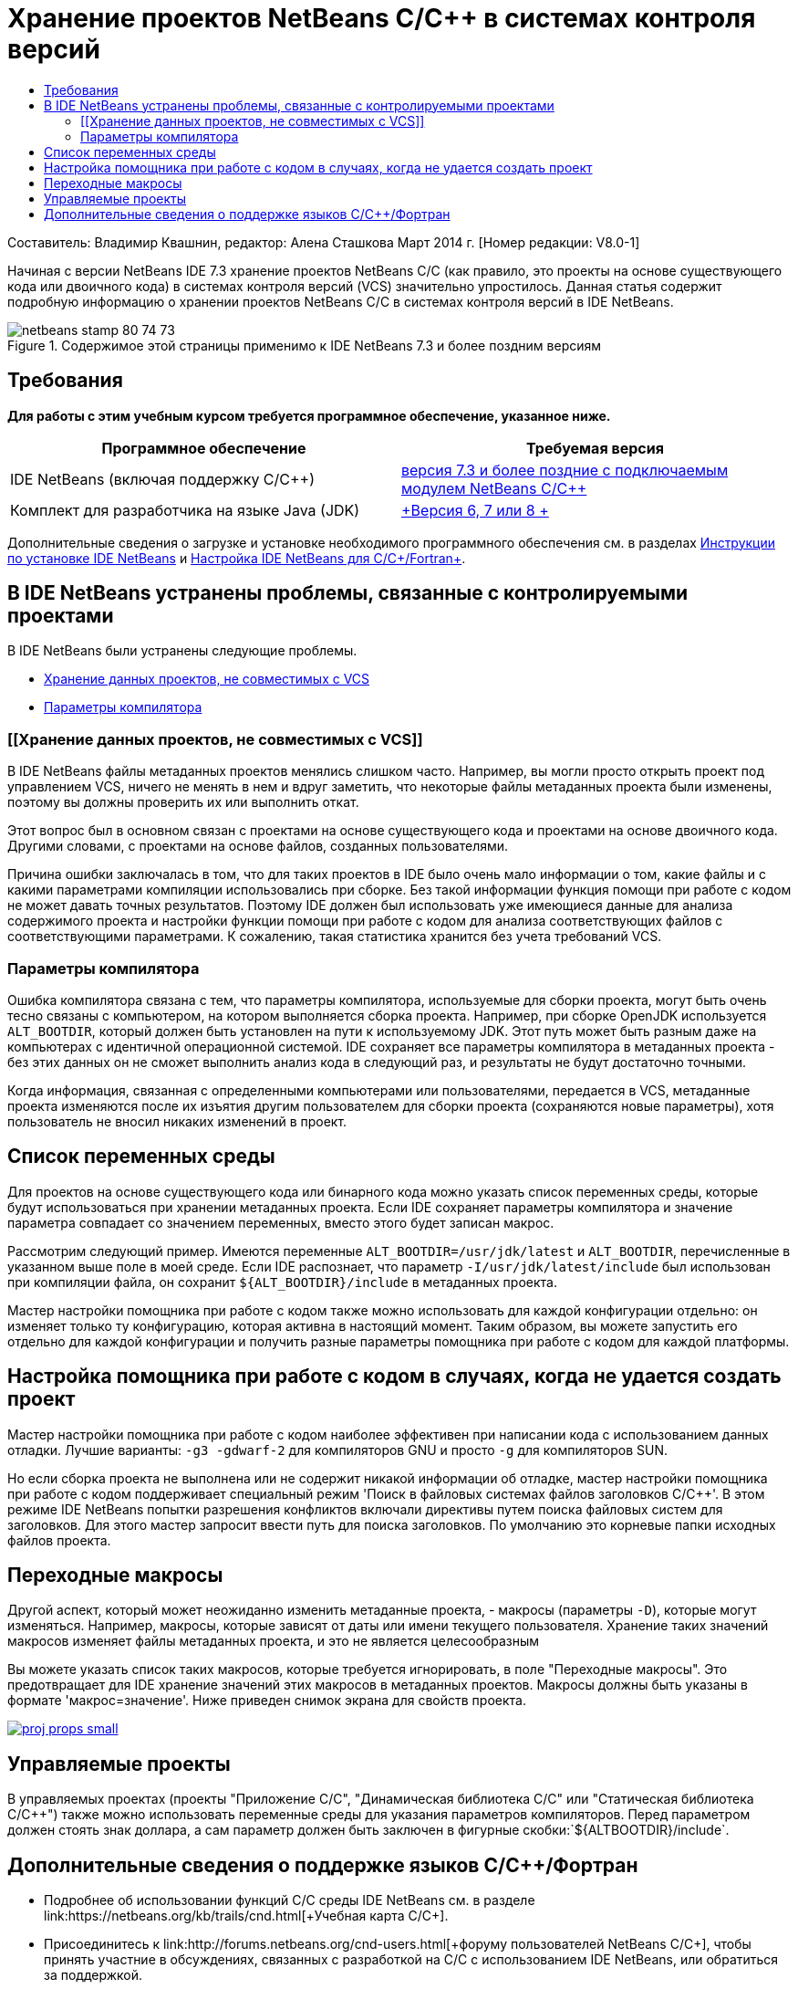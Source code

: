// 
//     Licensed to the Apache Software Foundation (ASF) under one
//     or more contributor license agreements.  See the NOTICE file
//     distributed with this work for additional information
//     regarding copyright ownership.  The ASF licenses this file
//     to you under the Apache License, Version 2.0 (the
//     "License"); you may not use this file except in compliance
//     with the License.  You may obtain a copy of the License at
// 
//       http://www.apache.org/licenses/LICENSE-2.0
// 
//     Unless required by applicable law or agreed to in writing,
//     software distributed under the License is distributed on an
//     "AS IS" BASIS, WITHOUT WARRANTIES OR CONDITIONS OF ANY
//     KIND, either express or implied.  See the License for the
//     specific language governing permissions and limitations
//     under the License.
//

= Хранение проектов NetBeans C/C++ в системах контроля версий
:jbake-type: tutorial
:jbake-tags: tutorials 
:jbake-status: published
:icons: font
:syntax: true
:source-highlighter: pygments
:toc: left
:toc-title:
:description: Хранение проектов NetBeans C/C++ в системах контроля версий - Apache NetBeans
:keywords: Apache NetBeans, Tutorials, Хранение проектов NetBeans C/C++ в системах контроля версий

Составитель: Владимир Квашнин, редактор: Алена Сташкова
Март 2014 г. [Номер редакции: V8.0-1]

Начиная с версии NetBeans IDE 7.3 хранение проектов NetBeans C/C++ (как правило, это проекты на основе существующего кода или двоичного кода) в системах контроля версий (VCS) значительно упростилось. Данная статья содержит подробную информацию о хранении проектов NetBeans C/C++ в системах контроля версий в IDE NetBeans.



image::images/netbeans-stamp-80-74-73.png[title="Содержимое этой страницы применимо к IDE NetBeans 7.3 и более поздним версиям"]



== Требования

*Для работы с этим учебным курсом требуется программное обеспечение, указанное ниже.*

|===
|Программное обеспечение |Требуемая версия 

|IDE NetBeans (включая поддержку C/C++) |link:https://netbeans.org/downloads/index.html[+версия 7.3 и более поздние с подключаемым модулем NetBeans C/C+++] 

|Комплект для разработчика на языке Java (JDK) |link:http://www.oracle.com/technetwork/java/javase/downloads/index.html[+Версия 6, 7 или 8 +] 
|===


Дополнительные сведения о загрузке и установке необходимого программного обеспечения см. в разделах link:../../../community/releases/74/install.html[+Инструкции по установке IDE NetBeans+] и link:../../../community/releases/74/cpp-setup-instructions.html[+Настройка IDE NetBeans для C/C++/Fortran+].


== В IDE NetBeans устранены проблемы, связанные с контролируемыми проектами

В IDE NetBeans были устранены следующие проблемы.

* <<unfriendly,Хранение данных проектов, не совместимых с VCS>>
* <<compiler,Параметры компилятора>>


=== [[Хранение данных проектов, не совместимых с VCS]] 

В IDE NetBeans файлы метаданных проектов менялись слишком часто. Например, вы могли просто открыть проект под управлением VCS, ничего не менять в нем и вдруг заметить, что некоторые файлы метаданных проекта были изменены, поэтому вы должны проверить их или выполнить откат.

Этот вопрос был в основном связан с проектами на основе существующего кода и проектами на основе двоичного кода. Другими словами, с проектами на основе файлов, созданных пользователями.

Причина ошибки заключалась в том, что для таких проектов в IDE было очень мало информации о том, какие файлы и с какими параметрами компиляции использовались при сборке. Без такой информации функция помощи при работе с кодом не может давать точных результатов. Поэтому IDE должен был использовать уже имеющиеся данные для анализа содержимого проекта и настройки функции помощи при работе с кодом для анализа соответствующих файлов с соответствующими параметрами. К сожалению, такая статистика хранится без учета требований VCS.


=== Параметры компилятора

Ошибка компилятора связана с тем, что параметры компилятора, используемые для сборки проекта, могут быть очень тесно связаны с компьютером, на котором выполняется сборка проекта. Например, при сборке OpenJDK используется `ALT_BOOTDIR`, который должен быть установлен на пути к используемому JDK. Этот путь может быть разным даже на компьютерах с идентичной операционной системой. IDE сохраняет все параметры компилятора в метаданных проекта - без этих данных он не сможет выполнить анализ кода в следующий раз, и результаты не будут достаточно точными.

Когда информация, связанная с определенными компьютерами или пользователями, передается в VCS, метаданные проекта изменяются после их изъятия другим пользователем для сборки проекта (сохраняются новые параметры), хотя пользователь не вносил никаких изменений в проект.


== Список переменных среды

Для проектов на основе существующего кода или бинарного кода можно указать список переменных среды, которые будут использоваться при хранении метаданных проекта. Если IDE сохраняет параметры компилятора и значение параметра совпадает со значением переменных, вместо этого будет записан макрос.

Рассмотрим следующий пример. Имеются переменные `ALT_BOOTDIR=/usr/jdk/latest` и `ALT_BOOTDIR`, перечисленные в указанном выше поле в моей среде. Если IDE распознает, что параметр `-I/usr/jdk/latest/include` был использован при компиляции файла, он сохранит `${ALT_BOOTDIR}/include` в метаданных проекта.

Мастер настройки помощника при работе с кодом также можно использовать для каждой конфигурации отдельно: он изменяет только ту конфигурацию, которая активна в настоящий момент. Таким образом, вы можете запустить его отдельно для каждой конфигурации и получить разные параметры помощника при работе с кодом для каждой платформы.


== Настройка помощника при работе с кодом в случаях, когда не удается создать проект

Мастер настройки помощника при работе с кодом наиболее эффективен при написании кода с использованием данных отладки. Лучшие варианты: `-g3 -gdwarf-2` для компиляторов GNU и просто `-g` для компиляторов SUN.

Но если сборка проекта не выполнена или не содержит никакой информации об отладке, мастер настройки помощника при работе с кодом поддерживает специальный режим 'Поиск в файловых системах файлов заголовков C/C++'. В этом режиме IDE NetBeans попытки разрешения конфликтов включали директивы путем поиска файловых систем для заголовков. Для этого мастер запросит ввести путь для поиска заголовков. По умолчанию это корневые папки исходных файлов проекта.


== Переходные макросы

Другой аспект, который может неожиданно изменить метаданные проекта, - макросы (параметры `-D`), которые могут изменяться. Например, макросы, которые зависят от даты или имени текущего пользователя. Хранение таких значений макросов изменяет файлы метаданных проекта, и это не является целесообразным

Вы можете указать список таких макросов, которые требуется игнорировать, в поле "Переходные макросы". Это предотвращает для IDE хранение значений этих макросов в метаданных проектов. Макросы должны быть указаны в формате 'макрос=значение'. Ниже приведен снимок экрана для свойств проекта.

[.feature]
--
image::images/proj_props_small.png[role="left", link="images/proj_props.png"]
--


== Управляемые проекты

В управляемых проектах (проекты "Приложение C/C++", "Динамическая библиотека C/C++" или "Статическая библиотека C/C++") также можно использовать переменные среды для указания параметров компиляторов. Перед параметром должен стоять знак доллара, а сам параметр должен быть заключен в фигурные скобки:`${ALTBOOTDIR}/include`.


== Дополнительные сведения о поддержке языков C/C++/Фортран

* Подробнее об использовании функций C/C++ среды IDE NetBeans см. в разделе link:https://netbeans.org/kb/trails/cnd.html[+Учебная карта C/C+++].
* Присоединитесь к link:http://forums.netbeans.org/cnd-users.html[+форуму пользователей NetBeans C/C+++], чтобы принять участние в обсуждениях, связанных с разработкой на C/C++ с использованием IDE NetBeans, или обратиться за поддержкой.
* Вы можете сообщить об ошибке или предложить усовершенствование в link:https://netbeans.org/bugzilla/enter_bug.cgi?component=cnd[+Bugzilla+] (на сайте netbeans.org требуется регистрация).
* Сведения об использовании популярных пакетов контроля версий с IDE NetBeans см. в разделах "link:http://www.oracle.com/pls/topic/lookup?ctx=nb7400&id=NBDAG234[+Управление версиями приложений в системах контроля версий+]" в документе _Разработка приложений в IDE NetBeans_.
link:mailto:users@cnd.netbeans.org?subject=subject=Feedback:%20Storing%20NetBeans%20C/++%20Projects%20Under%20Version%20Control%20System[+Отправить отзыв по этому учебному курсу+]
